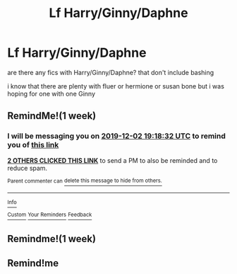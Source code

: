 #+TITLE: Lf Harry/Ginny/Daphne

* Lf Harry/Ginny/Daphne
:PROPERTIES:
:Author: Kingslayer629736
:Score: 12
:DateUnix: 1574693665.0
:DateShort: 2019-Nov-25
:FlairText: Request
:END:
are there any fics with Harry/Ginny/Daphne? that don't include bashing

i know that there are plenty with fluer or hermione or susan bone but i was hoping for one with one Ginny


** RemindMe!(1 week)
:PROPERTIES:
:Author: HDX17
:Score: -2
:DateUnix: 1574709512.0
:DateShort: 2019-Nov-25
:END:

*** I will be messaging you on [[http://www.wolframalpha.com/input/?i=2019-12-02%2019:18:32%20UTC%20To%20Local%20Time][*2019-12-02 19:18:32 UTC*]] to remind you of [[https://np.reddit.com/r/HPfanfiction/comments/e1h3bv/lf_harryginnydaphne/f8pyyx5/][*this link*]]

[[https://np.reddit.com/message/compose/?to=RemindMeBot&subject=Reminder&message=%5Bhttps%3A%2F%2Fwww.reddit.com%2Fr%2FHPfanfiction%2Fcomments%2Fe1h3bv%2Flf_harryginnydaphne%2Ff8pyyx5%2F%5D%0A%0ARemindMe%21%202019-12-02%2019%3A18%3A32%20UTC][*2 OTHERS CLICKED THIS LINK*]] to send a PM to also be reminded and to reduce spam.

^{Parent commenter can} [[https://np.reddit.com/message/compose/?to=RemindMeBot&subject=Delete%20Comment&message=Delete%21%20e1h3bv][^{delete this message to hide from others.}]]

--------------

[[https://np.reddit.com/r/RemindMeBot/comments/c5l9ie/remindmebot_info_v20/][^{Info}]]

[[https://np.reddit.com/message/compose/?to=RemindMeBot&subject=Reminder&message=%5BLink%20or%20message%20inside%20square%20brackets%5D%0A%0ARemindMe%21%20Time%20period%20here][^{Custom}]]
[[https://np.reddit.com/message/compose/?to=RemindMeBot&subject=List%20Of%20Reminders&message=MyReminders%21][^{Your Reminders}]]
[[https://np.reddit.com/message/compose/?to=Watchful1&subject=RemindMeBot%20Feedback][^{Feedback}]]
:PROPERTIES:
:Author: RemindMeBot
:Score: 2
:DateUnix: 1574709648.0
:DateShort: 2019-Nov-25
:END:


** Remindme!(1 week)
:PROPERTIES:
:Author: difinity1
:Score: -3
:DateUnix: 1574729284.0
:DateShort: 2019-Nov-26
:END:


** Remind!me
:PROPERTIES:
:Author: renextronex
:Score: -4
:DateUnix: 1574698928.0
:DateShort: 2019-Nov-25
:END:
